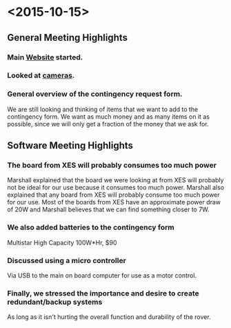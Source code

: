 * <2015-10-15>
** General Meeting Highlights
*** Main [[http:\\www.pioneerrobotics.weebly.com][Website]] started.
*** Looked at [[http:\\www.e-consystems.com][cameras]].
*** General overview of the contingency request form.
    We are still looking and thinking of items that we want to add to the contingency form.
    We want as much money and as many items on it as possible, since we will only get a fraction of the money that we ask for.
** Software Meeting Highlights
*** The board from XES will probably consumes too much power
    Marshall explained that the board we were looking at from XES will probably not be ideal for our use because it consumes too much power.
    Marshall also explained that any board from XES will probably consume too much power for our use.
    Most of the boards from XES have an approximate power draw of 20W and Marshall believes that we can find something closer to 7W.
*** We also added batteries to the contingency form
    Multistar High Capacity 100W*Hr, $90
*** Discussed using a micro controller
    Via USB to the main on board computer for use as a motor control.
*** Finally, we stressed the importance and desire to create redundant/backup systems
    As long as it isn't hurting the overall function and durability of the rover.
